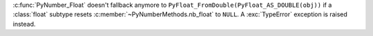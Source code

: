 :c:func:`PyNumber_Float` doesn't fallback anymore to
``PyFloat_FromDouble(PyFloat_AS_DOUBLE(obj))`` if a :class:`float` subtype resets
:c:member:`~PyNumberMethods.nb_float` to ``NULL``.  A :exc:`TypeError`
exception is raised instead.
